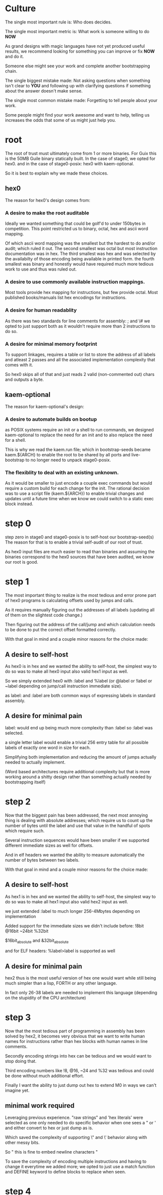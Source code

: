 * Culture
The single most important rule is:
Who does decides.

The single most important metric is:
What work is someone willing to do *NOW*

As grand designs with magic languages have not yet produced useful results,
we recommend looking for something you can improve or fix *NOW* and do it.

Someone else might see your work and complete another bootstrapping chain.

The single biggest mistake made:
Not asking questions when something isn't clear to *YOU* and following up
with clarifying questions if something about the answer doesn't make sense.

The single most common mistake made:
Forgetting to tell people about your work.

Some people might find your work awesome and want to help, telling us increases
the odds that some of us might just help you.

* root
The root of trust must ultimately come from 1 or more binaries.
For Guix this is the 50MB Guile binary statically built.
In the case of stage0, we opted for hex0.
and in the case of stage0-posix: hex0 with kaem-optional.

So it is best to explain why we made these choices.

** hex0
The reason for hex0's design comes from:

*** A desire to make the root auditable
Ideally we wanted something that could be golf'd to under 150bytes in competition.
This point restricted us to binary, octal, hex and ascii word mapping.

Of which ascii word mapping was the smallest but the hardest to do and/or audit; which ruled it out.
The second smallest was octal but most instruction documentation was in hex.
The third smallest was hex and was selected by the availabilty of those encoding being available in printed form.
the fourth smallest was binary and honestly would have required much more tedious work to use and thus was ruled out.

*** A desire to use commonly available instruction mappings.
Most tools provide hex mapping for instructions, but few provide octal.
Most published books/manuals list hex encodings for instructions.

*** A desire for human readablity
As there was two standards for line comments for assembly:
; and \#
we opted to just support both as it wouldn't require more than 2 instructions to do so.

*** A desire for minimal memory footprint
To support linkages, requires a table or list to store the address of all labels
and atleast 2 passes and all the associated implementation complexity that comes
with it.

So hex0 skips all of that and just reads 2 valid (non-commented out) chars and outputs a byte.

** kaem-optional
The reason for kaem-optional's design:

*** A desire to automate builds on bootup
as POSIX systems require an init or a shell to run commands, we designed kaem-optional
to replace the need for an init and to also replace the need for a shell.

This is why we read the kaem.run file; which in bootstrap-seeds became kaem.${ARCH}
to enable the root to be shared by all ports and live-bootstrap to no longer need
to unpack stage0-posix.

*** The flexiblity to deal with an existing unknown.
As it would be smaller to just encode a couple exec commands but would require a
custom build for each change for the init.
The rational decision was to use a script file (kaem.${ARCH}) to enable trivial
changes and updates until a future time when we know we could switch to a static
exec block instead.

* step 0
step zero in stage0 and stage0-posix is to self-host our bootstrap-seed(s)
The reason for that is to enable a trivial self-audit of our root of trust.

As hex0 input files are much easier to read than binaries and assuming the binaries
correspond to the hex0 sources that have been audited, we know our root is good.

* step 1
The most important thing to realize is the most tedious and error prone part of
hex0 programs is calculating offsets used by jumps and calls.

As it requires manually figuring out the addresses of all labels (updating all
of them on the slightest code change.)

Then figuring out the address of the call/jump and which calculation needs to be
done to put the correct offset formatted correctly.

With that goal in mind and a couple minor reasons for the choice made:

** A desire to self-host
As hex0 is in hex and we wanted the ability to self-host, the simplest way to do
so was to make all hex0 input also valid hex1 input as well.

So we simply extended hex0 with :label and %label (or @label or !label or ~label
depending on jump/call instruction immediate size).

as label: and :label are both common ways of expressing labels in standard assembly.

** A desire for minimal pain
label: would end up being much more complexity than :label so :label was selected.

a single letter label would enable a trivial 256 entry table for all possible labels
of exactly one word in size for each.

Simplifying both implementation and reducing the amount of jumps actually needed
to actually implement.

(Word based architectures require additional complexity but that is more working
around a shitty design rather than something actually needed by bootstrapping itself)

* step 2
Now that the biggest pain has been addressed, the next most annoying thing is
dealing with absolute addresses; which require us to count up the number of bytes
until the label and use that value in the handful of spots which require such.

Several instruction sequences would have been smaller if we supported different
immediate sizes as well for offsets.

And in elf headers we wanted the ability to measure automatically the number of
bytes between two labels.

With that goal in mind and a couple minor reasons for the choice made:

** A desire to self-host
As hex1 is in hex and we wanted the ability to self-host, the simplest way to do
so was to make all hex1 input also valid hex2 input as well.

we just extended :label to much longer 256-4Mbytes depending on implementation

Added support for the immediate sizes we didn't include before:
!8bit @16bit ~24bit %32bit

$16bit_absolute and &32bit_absolute

and for ELF headers: %label>label is supported as well

** A desire for minimal pain
hex2 thus is the most useful version of hex one would want while still being
much simpler than a lisp, FORTH or any other language.

In fact only 26-38 labels are needed to implement this language (depending on the
stupidity of the CPU architecture)

* step 3
Now that the most tedious part of programming in assembly has been solved by hex2,
it becomes very obvious that we want to write human names for instructions rather
than hex blocks with human names in line comments.

Secondly encoding strings into hex can be tedious and we would want to stop doing that.

Third encoding numbers like !8, @16, ~24 and %32 was tedious and could be done
without much additional effort.

Finally I want the ability to just dump out hex to extend M0 in ways we can't imagine yet.

** minimal work required
Leveraging previous experience.
"raw strings" and 'hex literals' were selected as one only needed to do specific
behavior when one sees a " or ' and either convert to hex or just dump as is.

Which saved the complexity of supporting \" and \' behavior along with other \n
messy bits.

So " this
is
fine to embed newline characters
"

To save the complexity of encoding multiple instructions and having to change
it everytime we added more; we opted to just use a match function and DEFINE
keyword to define blocks to replace when seen.

* step 4
Once you have a macro assembler with proper labels, line comments and everything
needed to work on real assembly programs. The problem becomes what real language
to bootstrap first.

To explain the decision made, it is best to examine what was considered, tried
and ultimately decided and why.

** FORTH
There are volumes of praise out there for using FORTH as a language for bootstrapping.
However when it comes to useful programs actually written in FORTH, the selection
is quite thin.

Combined with the lack of FORTH developers being available to help with the work,
it was abandoned after a couple months of work.

** LISP
Lisp is the Maxwell Equations of Software and such a powerful language.
However, LISP is not an easy language to implement in LISP, C and definitely
not an easy task to implement in assembly.

Never ending garbage collection bugs plague every assembly implementation of LISP.

So despite having wonderful tools and useful programs available, none would work
on trivial LISP implementations without major effort and doing a proper LISP
in assembly is a multi-month effort under the best of conditions.

** C
Everyone hates C for some reason.
And I do mean everyone.
Especially C programmers, they never want to write a C compiler.
It is ugly.
It requires you to jump through hoops

However, the minimal subset (cc_* implements this) can be written in under 24hours
from scratch with no previous experience. With speed runs being done in under 30
minutes to implement that subset.

So it was the first through the gate and the major real high level language used.

* step 5
Now that we have a high level language (C) that is actually portable, it is worth
the effort to harmonize all of the ports to a common set of cross-platform tools.
So we self-host M2-Planet + mescc-tools which allows us to check all other
bootstraps ports from any single bootstrap port. Making compromised hardware/software
harder to find.

* step 6
Now that everything is written in a high language, portable and validated
we just build the handful of remaining pieces needed to uncompress, unpack and start
building what is required to bootstrap GCC.

Everything after this is off the shelf (excluding the bits that required bootstrapping
work arounds to address)
